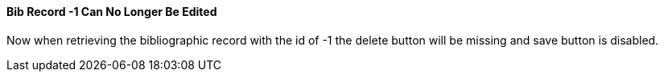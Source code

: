 Bib Record -1 Can No Longer Be Edited
^^^^^^^^^^^^^^^^^^^^^^^^^^^^^^^^^^^^^

Now when retrieving the bibliographic record with the id of -1 the delete button will be missing and save button is disabled.


